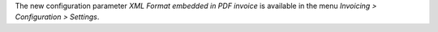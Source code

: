 The new configuration parameter *XML Format embedded in PDF invoice*
is available in the menu *Invoicing > Configuration > Settings*.
